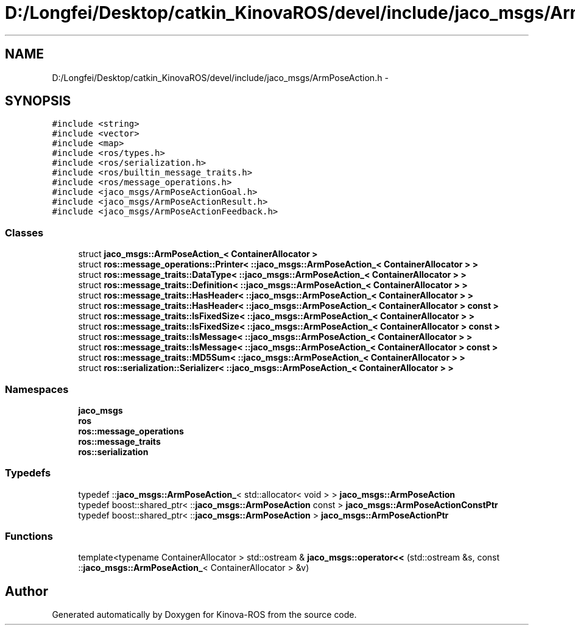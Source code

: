.TH "D:/Longfei/Desktop/catkin_KinovaROS/devel/include/jaco_msgs/ArmPoseAction.h" 3 "Thu Mar 3 2016" "Version 1.0.1" "Kinova-ROS" \" -*- nroff -*-
.ad l
.nh
.SH NAME
D:/Longfei/Desktop/catkin_KinovaROS/devel/include/jaco_msgs/ArmPoseAction.h \- 
.SH SYNOPSIS
.br
.PP
\fC#include <string>\fP
.br
\fC#include <vector>\fP
.br
\fC#include <map>\fP
.br
\fC#include <ros/types\&.h>\fP
.br
\fC#include <ros/serialization\&.h>\fP
.br
\fC#include <ros/builtin_message_traits\&.h>\fP
.br
\fC#include <ros/message_operations\&.h>\fP
.br
\fC#include <jaco_msgs/ArmPoseActionGoal\&.h>\fP
.br
\fC#include <jaco_msgs/ArmPoseActionResult\&.h>\fP
.br
\fC#include <jaco_msgs/ArmPoseActionFeedback\&.h>\fP
.br

.SS "Classes"

.in +1c
.ti -1c
.RI "struct \fBjaco_msgs::ArmPoseAction_< ContainerAllocator >\fP"
.br
.ti -1c
.RI "struct \fBros::message_operations::Printer< ::jaco_msgs::ArmPoseAction_< ContainerAllocator > >\fP"
.br
.ti -1c
.RI "struct \fBros::message_traits::DataType< ::jaco_msgs::ArmPoseAction_< ContainerAllocator > >\fP"
.br
.ti -1c
.RI "struct \fBros::message_traits::Definition< ::jaco_msgs::ArmPoseAction_< ContainerAllocator > >\fP"
.br
.ti -1c
.RI "struct \fBros::message_traits::HasHeader< ::jaco_msgs::ArmPoseAction_< ContainerAllocator > >\fP"
.br
.ti -1c
.RI "struct \fBros::message_traits::HasHeader< ::jaco_msgs::ArmPoseAction_< ContainerAllocator > const  >\fP"
.br
.ti -1c
.RI "struct \fBros::message_traits::IsFixedSize< ::jaco_msgs::ArmPoseAction_< ContainerAllocator > >\fP"
.br
.ti -1c
.RI "struct \fBros::message_traits::IsFixedSize< ::jaco_msgs::ArmPoseAction_< ContainerAllocator > const  >\fP"
.br
.ti -1c
.RI "struct \fBros::message_traits::IsMessage< ::jaco_msgs::ArmPoseAction_< ContainerAllocator > >\fP"
.br
.ti -1c
.RI "struct \fBros::message_traits::IsMessage< ::jaco_msgs::ArmPoseAction_< ContainerAllocator > const  >\fP"
.br
.ti -1c
.RI "struct \fBros::message_traits::MD5Sum< ::jaco_msgs::ArmPoseAction_< ContainerAllocator > >\fP"
.br
.ti -1c
.RI "struct \fBros::serialization::Serializer< ::jaco_msgs::ArmPoseAction_< ContainerAllocator > >\fP"
.br
.in -1c
.SS "Namespaces"

.in +1c
.ti -1c
.RI " \fBjaco_msgs\fP"
.br
.ti -1c
.RI " \fBros\fP"
.br
.ti -1c
.RI " \fBros::message_operations\fP"
.br
.ti -1c
.RI " \fBros::message_traits\fP"
.br
.ti -1c
.RI " \fBros::serialization\fP"
.br
.in -1c
.SS "Typedefs"

.in +1c
.ti -1c
.RI "typedef ::\fBjaco_msgs::ArmPoseAction_\fP< std::allocator< void > > \fBjaco_msgs::ArmPoseAction\fP"
.br
.ti -1c
.RI "typedef boost::shared_ptr< ::\fBjaco_msgs::ArmPoseAction\fP const  > \fBjaco_msgs::ArmPoseActionConstPtr\fP"
.br
.ti -1c
.RI "typedef boost::shared_ptr< ::\fBjaco_msgs::ArmPoseAction\fP > \fBjaco_msgs::ArmPoseActionPtr\fP"
.br
.in -1c
.SS "Functions"

.in +1c
.ti -1c
.RI "template<typename ContainerAllocator > std::ostream & \fBjaco_msgs::operator<<\fP (std::ostream &s, const ::\fBjaco_msgs::ArmPoseAction_\fP< ContainerAllocator > &v)"
.br
.in -1c
.SH "Author"
.PP 
Generated automatically by Doxygen for Kinova-ROS from the source code\&.
